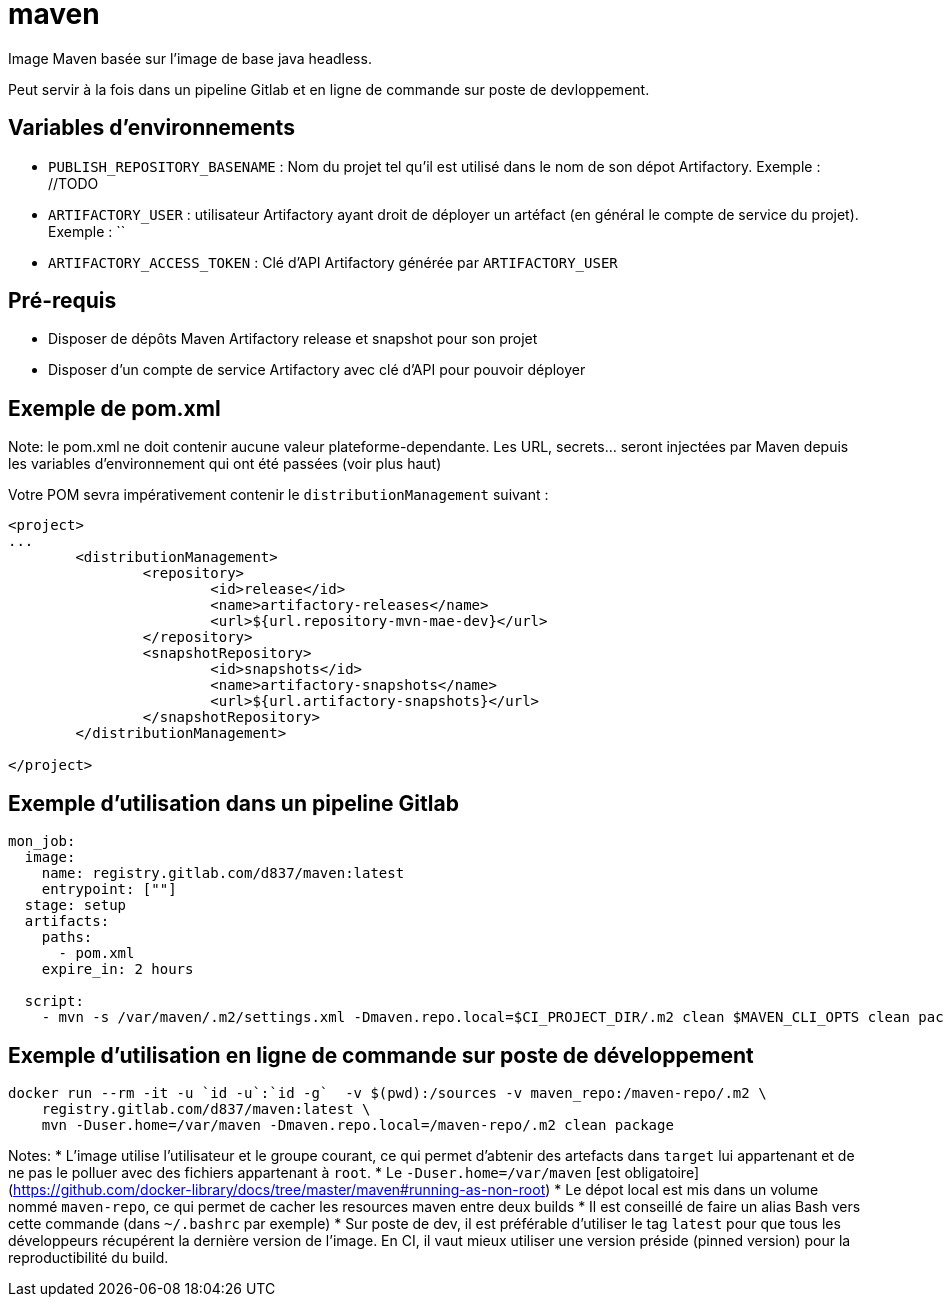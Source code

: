 # maven

Image Maven basée sur l'image de base java headless.

Peut servir à la fois dans un pipeline Gitlab et en ligne de commande sur poste de devloppement.

## Variables d'environnements

* `PUBLISH_REPOSITORY_BASENAME` : Nom du projet tel qu'il est utilisé dans le nom de son dépot Artifactory. Exemple : //TODO
* `ARTIFACTORY_USER` : utilisateur Artifactory ayant droit de déployer un artéfact (en général le compte de service du projet). Exemple : ``
* `ARTIFACTORY_ACCESS_TOKEN`  : Clé d'API Artifactory générée par `ARTIFACTORY_USER`

## Pré-requis
* Disposer de dépôts Maven Artifactory release et snapshot pour son projet
* Disposer d'un compte de service Artifactory avec clé d'API pour pouvoir déployer

## Exemple de pom.xml

Note: le pom.xml ne doit contenir aucune valeur plateforme-dependante. Les URL, secrets... seront injectées par Maven depuis les variables d'environnement qui ont été passées (voir plus haut)

Votre POM sevra impérativement contenir le `distributionManagement` suivant :

```
<project>
...
        <distributionManagement>
                <repository>
                        <id>release</id>
                        <name>artifactory-releases</name>
                        <url>${url.repository-mvn-mae-dev}</url>
                </repository>
                <snapshotRepository>
                        <id>snapshots</id>
                        <name>artifactory-snapshots</name>
                        <url>${url.artifactory-snapshots}</url>
                </snapshotRepository>
        </distributionManagement>

</project>

```

## Exemple d'utilisation dans un pipeline Gitlab

```
mon_job:
  image: 
    name: registry.gitlab.com/d837/maven:latest
    entrypoint: [""]
  stage: setup
  artifacts:
    paths:
      - pom.xml
    expire_in: 2 hours
    
  script:
    - mvn -s /var/maven/.m2/settings.xml -Dmaven.repo.local=$CI_PROJECT_DIR/.m2 clean $MAVEN_CLI_OPTS clean package
```


## Exemple d'utilisation en ligne de commande sur poste de développement

```
docker run --rm -it -u `id -u`:`id -g`  -v $(pwd):/sources -v maven_repo:/maven-repo/.m2 \
    registry.gitlab.com/d837/maven:latest \
    mvn -Duser.home=/var/maven -Dmaven.repo.local=/maven-repo/.m2 clean package
```

Notes:
* L'image utilise l'utilisateur et le groupe courant, ce qui permet d'abtenir des artefacts dans `target` 
lui appartenant et de ne pas le polluer avec des fichiers appartenant à `root`.
* Le `-Duser.home=/var/maven` [est obligatoire](https://github.com/docker-library/docs/tree/master/maven#running-as-non-root)
* Le dépot local est mis dans un volume nommé `maven-repo`, ce qui permet de cacher les resources maven entre deux builds
* Il est conseillé de faire un alias Bash vers cette commande (dans `~/.bashrc` par exemple)
* Sur poste de dev, il est préférable d'utiliser le tag `latest` pour que tous les développeurs récupérent la dernière version de l'image. 
En CI, il vaut mieux utiliser une version préside (pinned version) pour la reproductibilité du build.